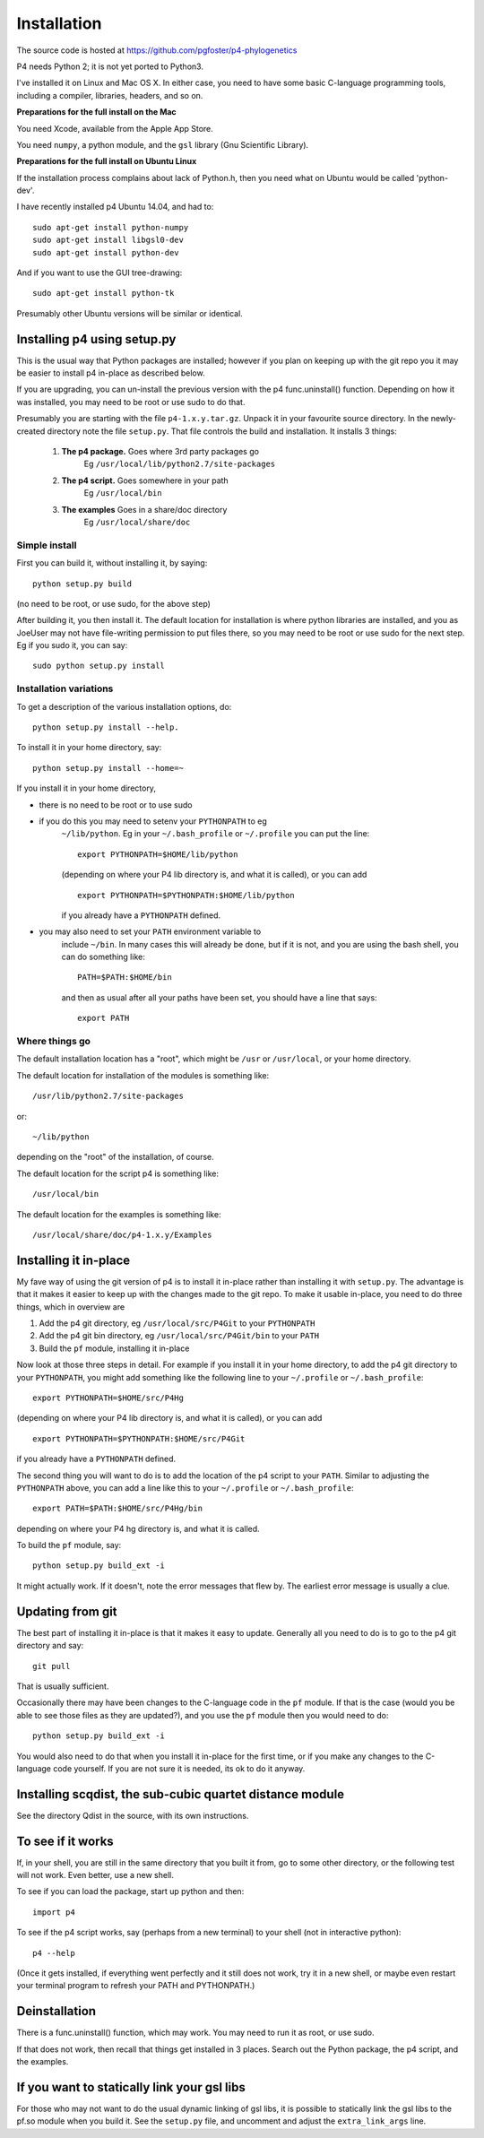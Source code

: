 ============
Installation
============

The source code is hosted at `<https://github.com/pgfoster/p4-phylogenetics>`_

P4 needs Python 2; it is not yet ported to Python3.

I've installed it on Linux and Mac OS X.  In either case, you need to
have some basic C-language programming tools, including a compiler,
libraries, headers, and so on.   

**Preparations for the full install on the Mac**


You need Xcode, available from the Apple App Store.

You need ``numpy``, a python module, and the ``gsl`` library (Gnu
Scientific Library).  


 
**Preparations for the full install on Ubuntu Linux**

If the installation process complains about lack of Python.h, then you
need what on Ubuntu would be called 'python-dev'. 

I have recently installed p4 Ubuntu 14.04, and had to::

    sudo apt-get install python-numpy
    sudo apt-get install libgsl0-dev
    sudo apt-get install python-dev

And if you want to use the GUI tree-drawing::

    sudo apt-get install python-tk

Presumably other Ubuntu versions will be similar or identical.


Installing p4 using setup.py
============================

This is the usual way that Python packages are installed; however if you plan on
keeping up with the git repo you it may be easier to install p4 in-place as
described below.

If you are upgrading, you can un-install the previous version with the
p4 func.uninstall() function.  Depending on how it was installed, you
may need to be root or use sudo to do that.

Presumably you are starting with the file ``p4-1.x.y.tar.gz``.  Unpack it in
your favourite source directory.  In the newly-created directory note
the file ``setup.py``.  That file controls the build and installation.  It
installs 3 things:

    1.  **The p4 package.**          Goes where 3rd party packages go
                                Eg ``/usr/local/lib/python2.7/site-packages``

    2.  **The p4 script.**           Goes somewhere in your path
                                Eg ``/usr/local/bin``

    3.  **The examples**             Goes in a share/doc directory
                                Eg ``/usr/local/share/doc``

Simple install
--------------

First you can build it, without installing it, by saying::

    python setup.py build

(no need to be root, or use sudo, for the above step)

After building it, you then install it.  The default location for
installation is where python libraries are installed, and you as
JoeUser may not have file-writing permission to put files there, so
you may need to be root or use sudo for the next step.  Eg if you sudo
it, you can say::

    sudo python setup.py install


Installation variations
-----------------------

To get a description of the various installation options, do::
    
    python setup.py install --help. 

To install it in your home directory, say::

    python setup.py install --home=~

If you install it in your home directory, 
    
- there is no need to be root or to use sudo

- if you do this you may need to setenv your ``PYTHONPATH`` to eg
        ``~/lib/python``.  Eg in your ``~/.bash_profile`` or ``~/.profile`` you can put the
        line::

          export PYTHONPATH=$HOME/lib/python

        (depending on where your P4 lib directory is, and what it is called), or
        you can add ::

          export PYTHONPATH=$PYTHONPATH:$HOME/lib/python

        if you already have a ``PYTHONPATH`` defined.

- you may also need to set your ``PATH`` environment variable to
      include ``~/bin``.  In many cases this will already be done, but if it is
      not, and you are using the bash shell, you can do something like::

          PATH=$PATH:$HOME/bin

      and then as usual after all your paths have been set, you should have a line that says::

          export PATH



Where things go
---------------


The default installation location has a "root", which might be ``/usr`` or
``/usr/local``, or your home directory.

The default location for installation of the modules is something like::

    /usr/lib/python2.7/site-packages

or::

    ~/lib/python

depending on the "root" of the installation, of course.

The default location for the script p4 is something like::

    /usr/local/bin

The default location for the examples is something like::

    /usr/local/share/doc/p4-1.x.y/Examples


Installing it in-place
======================

My fave way of using the git version of p4 is to install it in-place rather than
installing it with ``setup.py``.  The advantage is that it makes it easier to
keep up with the changes made to the git repo.  To make it usable in-place, you
need to do three things, which in overview are

1. Add the p4 git directory, eg ``/usr/local/src/P4Git`` to your ``PYTHONPATH``

2. Add the p4 git bin directory, eg ``/usr/local/src/P4Git/bin`` to your ``PATH``

3. Build the ``pf`` module, installing it in-place

Now look at those three steps in detail.
For example if you install it in your home directory, to add the p4
git directory to your ``PYTHONPATH``, you might add something like the
following line to your ``~/.profile`` or ``~/.bash_profile``::

  export PYTHONPATH=$HOME/src/P4Hg

(depending on where your P4 lib directory is, and what it is called), or
you can add ::

  export PYTHONPATH=$PYTHONPATH:$HOME/src/P4Git

if you already have a ``PYTHONPATH`` defined.

The second thing you will want to do is to add the location of the p4
script to your ``PATH``.  Similar to adjusting the ``PYTHONPATH``
above, you can add a line like this to your  ``~/.profile`` or ``~/.bash_profile``::

  export PATH=$PATH:$HOME/src/P4Hg/bin

depending on where your P4 hg directory is, and what it is called.

To build the ``pf`` module, say::

   python setup.py build_ext -i

It might actually work.  If it doesn't, note the error messages that
flew by.  The earliest error message is usually a clue.


Updating from git
=================

The best part of installing it in-place is that it makes it easy to
update.  Generally all you need to do is to go to the p4 git directory
and say::

  git pull

That is usually sufficient.  

Occasionally there may have been changes to the C-language code in the ``pf``
module.  If that is the case (would you be able to see those files as they are
updated?), and you use the ``pf`` module then you would need to do::

  python setup.py build_ext -i

You would also need to do that when you install it in-place for the
first time, or if you make any changes to the C-language code
yourself.  If you are not sure it is needed, its ok to do it anyway.


Installing scqdist, the sub-cubic quartet distance module
=========================================================

See the directory Qdist in the source, with its own instructions.


To see if it works
==================

If, in your shell, you are still in the same directory that you built it from,
go to some other directory, or the following test will not work.  Even better,
use a new shell.

To see if you can load the package, start up python and then::

    import p4

To see if the p4 script works, say (perhaps from a new terminal) to
your shell (not in interactive python)::

    p4 --help

(Once it gets installed, if everything went perfectly and it still
does not work, try it in a new shell, or maybe even restart your
terminal program to refresh your PATH and PYTHONPATH.)



Deinstallation
==============

There is a func.uninstall() function, which may work.  You may need to
run it as root, or use sudo.

If that does not work, then recall that things get installed in 3
places.  Search out the Python package, the p4 script, and the
examples.



 
If you want to statically link your gsl libs
============================================

For those who may not want to do the usual dynamic linking of gsl
libs, it is possible to statically link the gsl libs to the pf.so
module when you build it.  See the ``setup.py``
file, and uncomment and adjust the ``extra_link_args`` line.



